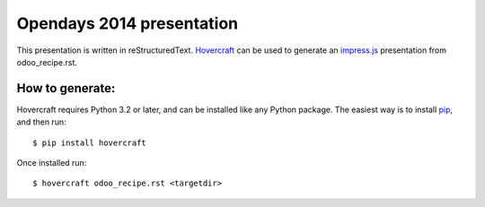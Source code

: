 Opendays 2014 presentation
==========================

This presentation is written in reStructuredText. 
`Hovercraft <https://github.com/regebro/hovercraft>`_ can be used to 
generate an impress.js_ presentation from odoo_recipe.rst.

How to generate:
----------------
Hovercraft requires Python 3.2 or later, and can be installed like any Python package. 
The easiest way is to install pip_, and then run::

    $ pip install hovercraft
    

Once installed run::
    
    $ hovercraft odoo_recipe.rst <targetdir>


.. _impress.js: http://github.com/bartaz/impress.js
.. _pip: http://www.pip-installer.org/en/latest/

